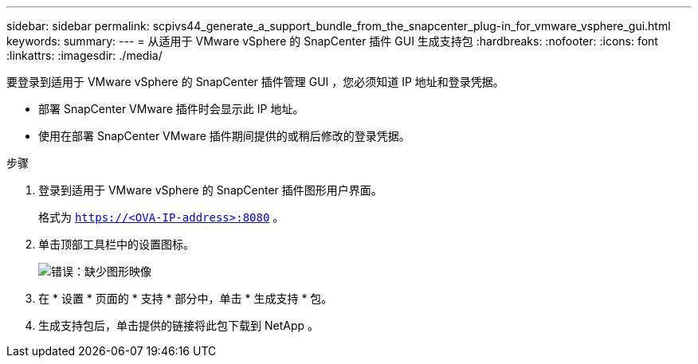 ---
sidebar: sidebar 
permalink: scpivs44_generate_a_support_bundle_from_the_snapcenter_plug-in_for_vmware_vsphere_gui.html 
keywords:  
summary:  
---
= 从适用于 VMware vSphere 的 SnapCenter 插件 GUI 生成支持包
:hardbreaks:
:nofooter: 
:icons: font
:linkattrs: 
:imagesdir: ./media/


[role="lead"]
要登录到适用于 VMware vSphere 的 SnapCenter 插件管理 GUI ，您必须知道 IP 地址和登录凭据。

* 部署 SnapCenter VMware 插件时会显示此 IP 地址。
* 使用在部署 SnapCenter VMware 插件期间提供的或稍后修改的登录凭据。


.步骤
. 登录到适用于 VMware vSphere 的 SnapCenter 插件图形用户界面。
+
格式为 `https://<OVA-IP-address>:8080` 。

. 单击顶部工具栏中的设置图标。
+
image:scpivs44_image10.png["错误：缺少图形映像"]

. 在 * 设置 * 页面的 * 支持 * 部分中，单击 * 生成支持 * 包。
. 生成支持包后，单击提供的链接将此包下载到 NetApp 。

